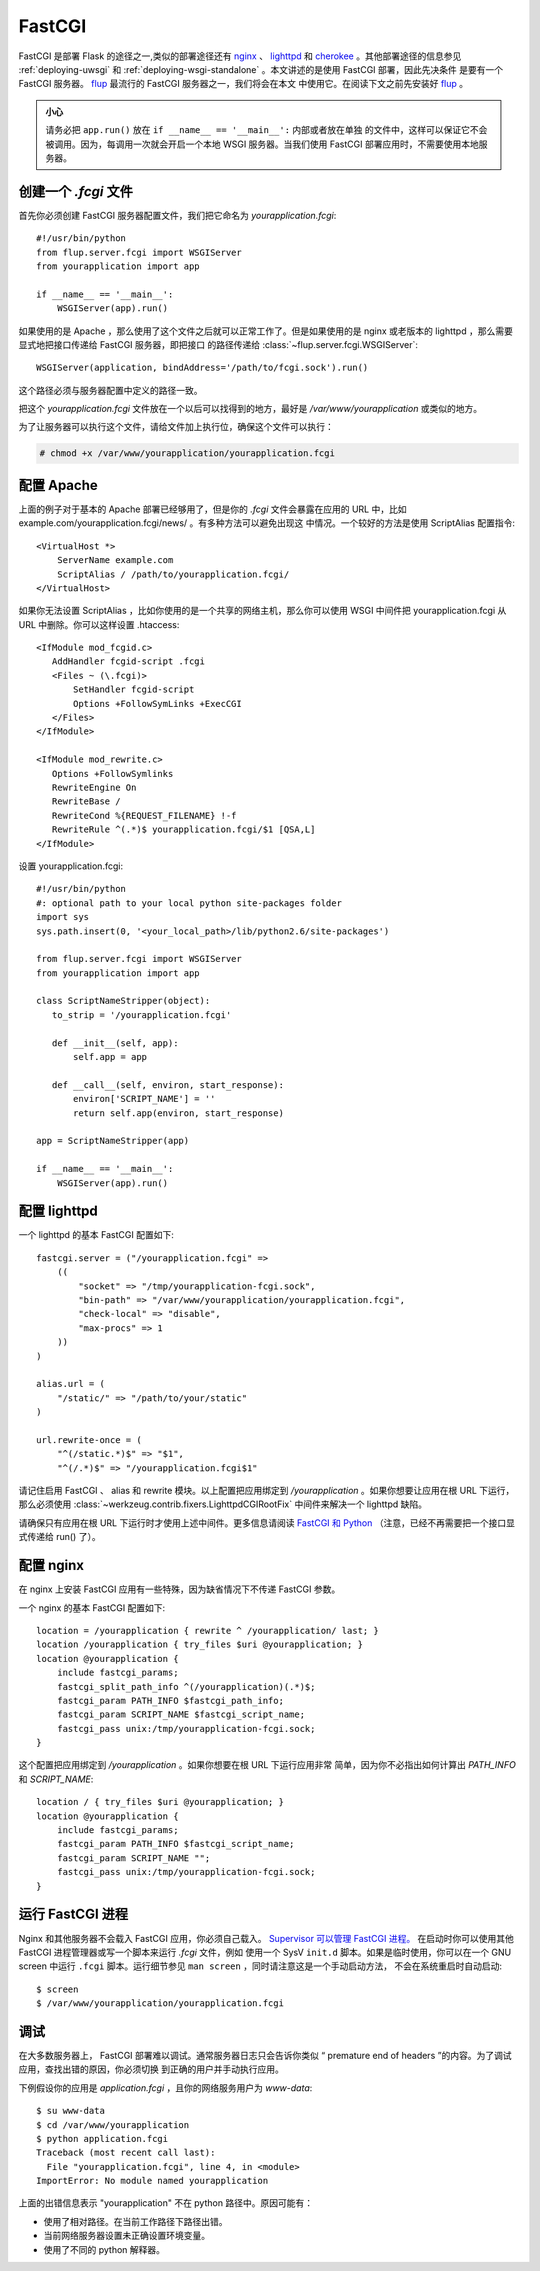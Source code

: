 .. _deploying-fastcgi:

FastCGI
=======

FastCGI 是部署 Flask 的途径之一,类似的部署途径还有 `nginx`_  、 `lighttpd`_ 和 
`cherokee`_ 。其他部署途径的信息参见 :ref:`deploying-uwsgi` 和
:ref:`deploying-wsgi-standalone` 。本文讲述的是使用 FastCGI 部署，因此先决条件
是要有一个 FastCGI 服务器。 `flup`_ 最流行的 FastCGI 服务器之一，我们将会在本文
中使用它。在阅读下文之前先安装好 `flup`_ 。

.. admonition:: 小心

   请务必把 ``app.run()`` 放在 ``if __name__ == '__main__':`` 内部或者放在单独
   的文件中，这样可以保证它不会被调用。因为，每调用一次就会开启一个本地 WSGI
   服务器。当我们使用 FastCGI 部署应用时，不需要使用本地服务器。


创建一个 `.fcgi` 文件
-----------------------

首先你必须创建 FastCGI 服务器配置文件，我们把它命名为 `yourapplication.fcgi`::

    #!/usr/bin/python
    from flup.server.fcgi import WSGIServer
    from yourapplication import app

    if __name__ == '__main__':
        WSGIServer(app).run()

如果使用的是 Apache ，那么使用了这个文件之后就可以正常工作了。但是如果使用的是
nginx 或老版本的 lighttpd ，那么需要显式地把接口传递给 FastCGI 服务器，即把接口
的路径传递给 :class:`~flup.server.fcgi.WSGIServer`::

    WSGIServer(application, bindAddress='/path/to/fcgi.sock').run()

这个路径必须与服务器配置中定义的路径一致。

把这个 `yourapplication.fcgi` 文件放在一个以后可以找得到的地方，最好是
`/var/www/yourapplication` 或类似的地方。

为了让服务器可以执行这个文件，请给文件加上执行位，确保这个文件可以执行：

.. sourcecode:: text

    # chmod +x /var/www/yourapplication/yourapplication.fcgi

配置 Apache
------------------

上面的例子对于基本的 Apache 部署已经够用了，但是你的 `.fcgi` 文件会暴露在应用的
URL 中，比如 example.com/yourapplication.fcgi/news/ 。有多种方法可以避免出现这
中情况。一个较好的方法是使用 ScriptAlias 配置指令::

    <VirtualHost *>
        ServerName example.com
        ScriptAlias / /path/to/yourapplication.fcgi/
    </VirtualHost>

如果你无法设置 ScriptAlias ，比如你使用的是一个共享的网络主机，那么你可以使用
WSGI 中间件把 yourapplication.fcgi 从 URL 中删除。你可以这样设置 .htaccess::

    <IfModule mod_fcgid.c>
       AddHandler fcgid-script .fcgi
       <Files ~ (\.fcgi)>
           SetHandler fcgid-script
           Options +FollowSymLinks +ExecCGI
       </Files>
    </IfModule>

    <IfModule mod_rewrite.c>
       Options +FollowSymlinks
       RewriteEngine On
       RewriteBase /
       RewriteCond %{REQUEST_FILENAME} !-f
       RewriteRule ^(.*)$ yourapplication.fcgi/$1 [QSA,L]
    </IfModule>

设置 yourapplication.fcgi::

    #!/usr/bin/python
    #: optional path to your local python site-packages folder
    import sys
    sys.path.insert(0, '<your_local_path>/lib/python2.6/site-packages')

    from flup.server.fcgi import WSGIServer
    from yourapplication import app

    class ScriptNameStripper(object):
       to_strip = '/yourapplication.fcgi'

       def __init__(self, app):
           self.app = app

       def __call__(self, environ, start_response):
           environ['SCRIPT_NAME'] = ''
           return self.app(environ, start_response)

    app = ScriptNameStripper(app)

    if __name__ == '__main__':
        WSGIServer(app).run()
    
配置 lighttpd
--------------------

一个 lighttpd 的基本 FastCGI 配置如下::

    fastcgi.server = ("/yourapplication.fcgi" =>
        ((
            "socket" => "/tmp/yourapplication-fcgi.sock",
            "bin-path" => "/var/www/yourapplication/yourapplication.fcgi",
            "check-local" => "disable",
            "max-procs" => 1
        ))
    )

    alias.url = (
        "/static/" => "/path/to/your/static"
    )

    url.rewrite-once = (
        "^(/static.*)$" => "$1",
        "^(/.*)$" => "/yourapplication.fcgi$1"

请记住启用 FastCGI 、 alias 和 rewrite 模块。以上配置把应用绑定到
`/yourapplication` 。如果你想要让应用在根 URL 下运行，那么必须使用
:class:`~werkzeug.contrib.fixers.LighttpdCGIRootFix` 中间件来解决一个
lighttpd 缺陷。

请确保只有应用在根 URL 下运行时才使用上述中间件。更多信息请阅读 `FastCGI 和
Python <http://redmine.lighttpd.net/wiki/lighttpd/Docs:ModFastCGI>`_
（注意，已经不再需要把一个接口显式传递给 run() 了）。


配置 nginx
-----------------

在 nginx 上安装 FastCGI 应用有一些特殊，因为缺省情况下不传递 FastCGI 参数。

一个 nginx 的基本 FastCGI 配置如下::

    location = /yourapplication { rewrite ^ /yourapplication/ last; }
    location /yourapplication { try_files $uri @yourapplication; }
    location @yourapplication {
        include fastcgi_params;
	fastcgi_split_path_info ^(/yourapplication)(.*)$;
        fastcgi_param PATH_INFO $fastcgi_path_info;
        fastcgi_param SCRIPT_NAME $fastcgi_script_name;
        fastcgi_pass unix:/tmp/yourapplication-fcgi.sock;
    }

这个配置把应用绑定到 `/yourapplication` 。如果你想要在根 URL 下运行应用非常
简单，因为你不必指出如何计算出 `PATH_INFO` 和 `SCRIPT_NAME`::

    location / { try_files $uri @yourapplication; }
    location @yourapplication {
        include fastcgi_params;
        fastcgi_param PATH_INFO $fastcgi_script_name;
        fastcgi_param SCRIPT_NAME "";
        fastcgi_pass unix:/tmp/yourapplication-fcgi.sock;
    }

运行 FastCGI 进程
-------------------------

Nginx 和其他服务器不会载入 FastCGI 应用，你必须自己载入。 `Supervisor 可以管理
FastCGI 进程。
<http://supervisord.org/configuration.html#fcgi-program-x-section-settings>`_
在启动时你可以使用其他 FastCGI 进程管理器或写一个脚本来运行 `.fcgi` 文件，例如
使用一个 SysV ``init.d`` 脚本。如果是临时使用，你可以在一个 GNU screen 中运行
``.fcgi`` 脚本。运行细节参见 ``man screen`` ，同时请注意这是一个手动启动方法，
不会在系统重启时自动启动::

    $ screen
    $ /var/www/yourapplication/yourapplication.fcgi

调试
---------

在大多数服务器上， FastCGI 部署难以调试。通常服务器日志只会告诉你类似
“ premature end of headers ”的内容。为了调试应用，查找出错的原因，你必须切换
到正确的用户并手动执行应用。

下例假设你的应用是 `application.fcgi` ，且你的网络服务用户为 `www-data`::

    $ su www-data
    $ cd /var/www/yourapplication
    $ python application.fcgi
    Traceback (most recent call last):
      File "yourapplication.fcgi", line 4, in <module>
    ImportError: No module named yourapplication

上面的出错信息表示 "yourapplication" 不在 python 路径中。原因可能有：

-   使用了相对路径。在当前工作路径下路径出错。
-   当前网络服务器设置未正确设置环境变量。
-   使用了不同的 python 解释器。

.. _nginx: http://nginx.org/
.. _lighttpd: http://www.lighttpd.net/
.. _cherokee: http://www.cherokee-project.com/
.. _flup: http://trac.saddi.com/flup
